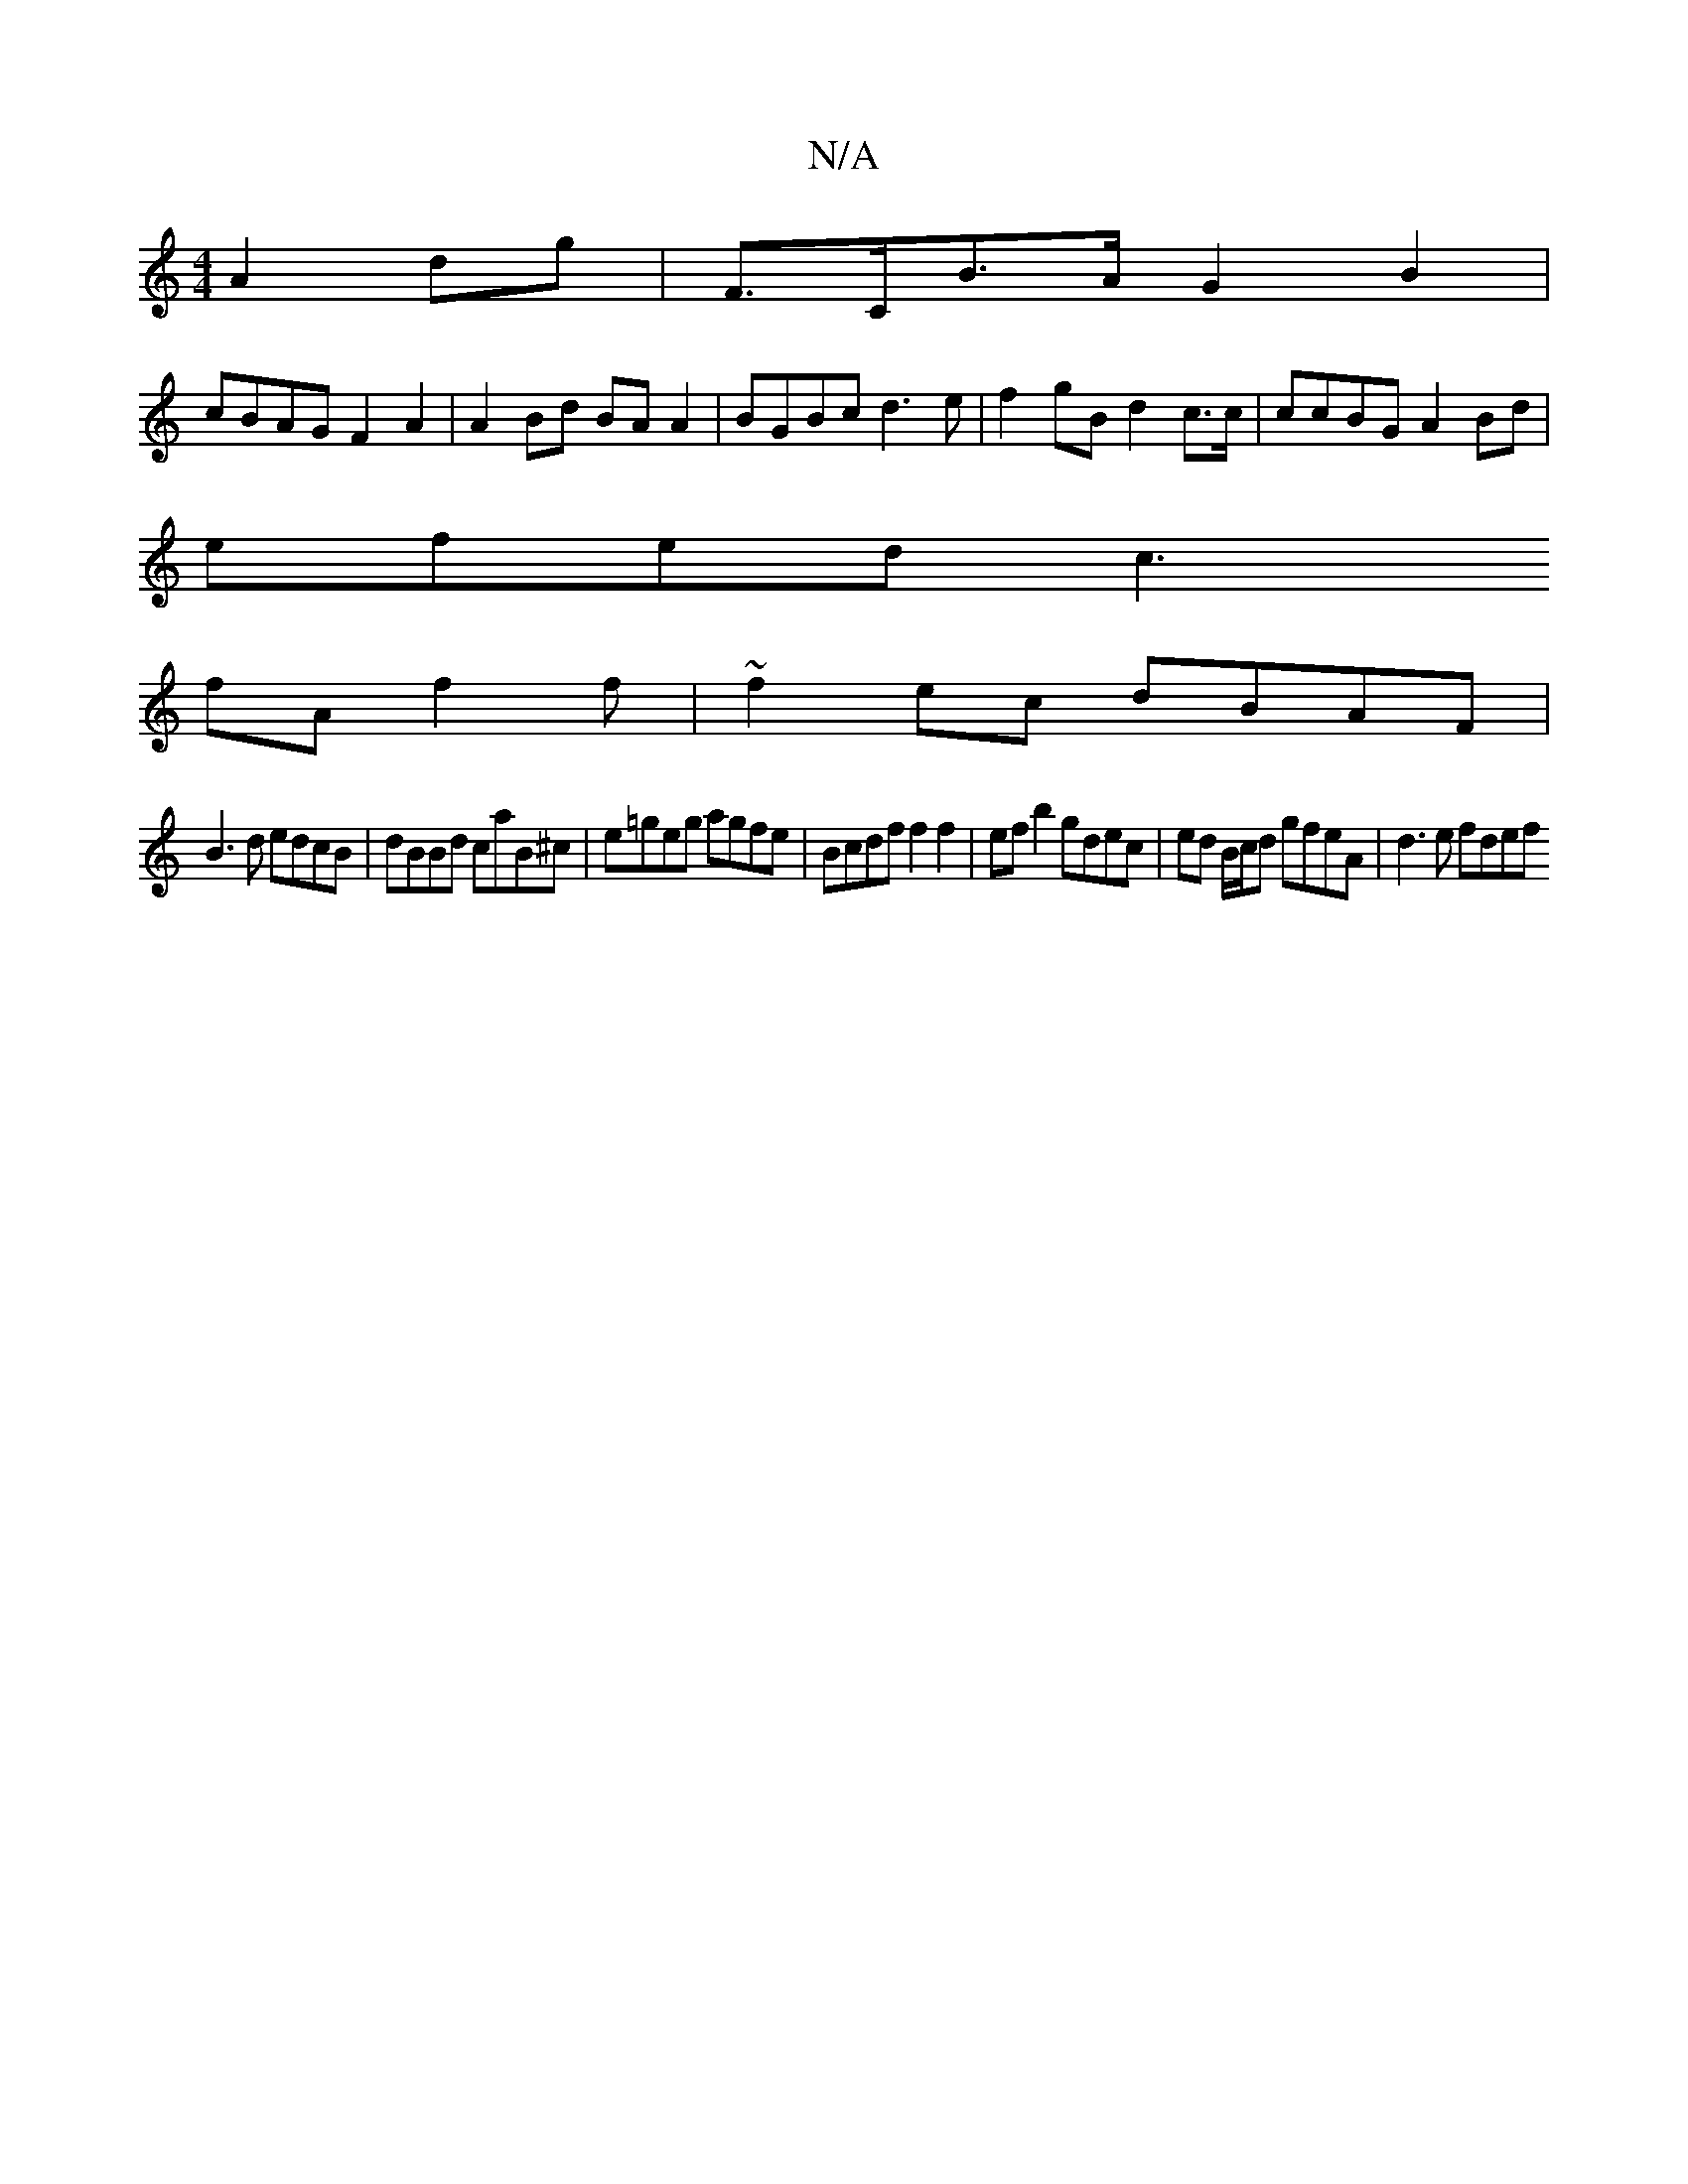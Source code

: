 X:1
T:N/A
M:4/4
R:N/A
K:Cmajor
 A2 dg | F>CB>A G2B2 |
cBAG F2 A2 | A2Bd BA A2 | BGBc d3e | f2 gB d2 c>c | ccBG A2 Bd |
efed c3 [
fAf2f|~f2ec dBAF|
B3d edcB|dBBd caB^c | e=geg agfe | Bcdf f2f2 | ef b2 gdec | ed B/c/d gfeA | d3e fdef